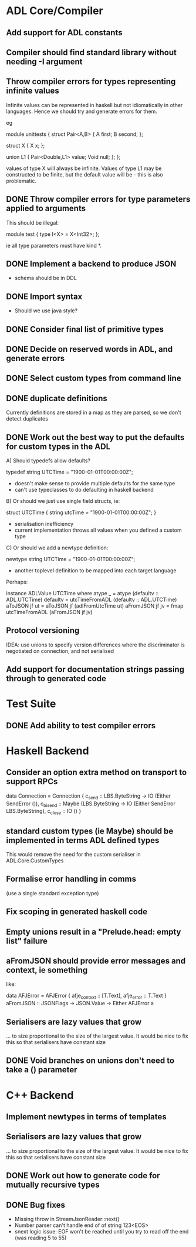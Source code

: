 * ADL Core/Compiler
** Add support for ADL constants
** Compiler should find standard library without needing -I argument
** Throw compiler errors for types representing infinite values

Infinite values can be represented in haskell but not idiomatically in other languages. Hence
we should try and generate errors for them.

eg

module unittests
{
     struct Pair<A,B>
     {
         A first;
         B second;
     };

     struct X
     {
         X x;
     };

     union L1
     {
         Pair<Double,L1> value;
         Void null;
     };
};

values of type X will always be infinite. Values of type L1 may be constructed to
be finite, but the default value will be - this is also problematic.

** DONE Throw compiler errors for type parameters applied to arguments

This should be illegal:

module test
{
type I<X> = X<Int32>;
};

ie all type parameters must have kind *.

** DONE Implement a backend to produce JSON
 - schema should be in DDL
** DONE Import syntax
    - Should we use java style?
** DONE Consider final list of primitive types
** DONE Decide on reserved words in ADL, and generate errors
** DONE Select custom types from command line
** DONE duplicate definitions
Currently definitions are stored in a map as they are parsed, so we don't detect duplicates

** DONE Work out the best way to put the defaults for custom types in the ADL

  A) Should typedefs allow defaults?

    typedef string UTCTime = "1900-01-01T00:00:00Z";

    - doesn't make sense to provide multiple defaults for the same type
    - can't use typeclasses to do defaulting in haskell backend

  B) Or should we just use single field structs, ie:

    struct UTCTime { string utcTime = "1900-01-01T00:00:00Z"; }

    - serialisation inefficiency
    - current implementation throws all values when you defined a custom type

  C) Or should we add a newtype definition:

    newtype string UTCTime = "1900-01-01T00:00:00Z";

    - another toplevel definition to be mapped into each target language


Perhaps:

instance ADLValue UTCTime where
  atype _ = atype (defaultv :: ADL.UTCTime)
  defaultv = utcTimeFromADL (defaultv :: ADL.UTCTime)
  aToJSON jf ut = aToJSON jf (adlFromUtcTime ut)
  aFromJSON jf jv = fmap utcTimeFromADL (aFromJSON jf jv)


** Protocol versioning
IDEA: use unions to specify version differences where the
discriminator is negotiated on connection, and not serialised
** Add support for documentation strings passing through to generated code

* Test Suite
** DONE Add ability to test compiler errors
* Haskell Backend
** Consider an option extra method on transport to support RPCs

data Connection = Connection {
  c_send :: LBS.ByteString -> IO (Either SendError ()),
  c_bisend :: Maybe (LBS.ByteString -> IO (Either SendError LBS.ByteString),
  c_close :: IO ()
  }

** standard custom types (ie Maybe) should be implemented in terms  ADL defined types
This would remove the need for the custom serialiser in ADL.Core.CustomTypes

** Formalise error handling in comms
(use a single standard exception type)
** Fix scoping in generated haskell code

** Empty unions result in a "Prelude.head: empty list" failure

** aFromJSON should provide error messages and context, ie something
  like:

      data AFJError = AFJError { afje_context :: [T.Text], afje_error ::  T.Text }
      aFromJSON :: JSONFlags -> JSON.Value -> Either AFJError a

** Serialisers are lazy values that grow
... to size proportional to the size of the largest value. It would be
nice to fix this so that serialisers have constant size
** DONE Void branches on unions don't need to take a () parameter


* C++ Backend
** Implement newtypes in terms of templates

** Serialisers are lazy values that grow
... to size proportional to the size of the largest value. It would be
nice to fix this so that serialisers have constant size
** DONE Work out how to generate code for mutually recursive types
** DONE Bug fixes
    - Missing throw in StreamJsonReader::next()
    - Number parser can't handle end of of string 123<EOS>
    - snext logic issue: EOF won't be reached until you try to read off the end (was reading 5 to 55)

